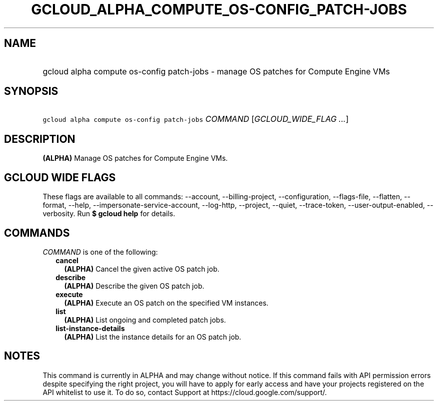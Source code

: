 
.TH "GCLOUD_ALPHA_COMPUTE_OS\-CONFIG_PATCH\-JOBS" 1



.SH "NAME"
.HP
gcloud alpha compute os\-config patch\-jobs \- manage OS patches for Compute Engine VMs



.SH "SYNOPSIS"
.HP
\f5gcloud alpha compute os\-config patch\-jobs\fR \fICOMMAND\fR [\fIGCLOUD_WIDE_FLAG\ ...\fR]



.SH "DESCRIPTION"

\fB(ALPHA)\fR Manage OS patches for Compute Engine VMs.



.SH "GCLOUD WIDE FLAGS"

These flags are available to all commands: \-\-account, \-\-billing\-project,
\-\-configuration, \-\-flags\-file, \-\-flatten, \-\-format, \-\-help,
\-\-impersonate\-service\-account, \-\-log\-http, \-\-project, \-\-quiet,
\-\-trace\-token, \-\-user\-output\-enabled, \-\-verbosity. Run \fB$ gcloud
help\fR for details.



.SH "COMMANDS"

\f5\fICOMMAND\fR\fR is one of the following:

.RS 2m
.TP 2m
\fBcancel\fR
\fB(ALPHA)\fR Cancel the given active OS patch job.

.TP 2m
\fBdescribe\fR
\fB(ALPHA)\fR Describe the given OS patch job.

.TP 2m
\fBexecute\fR
\fB(ALPHA)\fR Execute an OS patch on the specified VM instances.

.TP 2m
\fBlist\fR
\fB(ALPHA)\fR List ongoing and completed patch jobs.

.TP 2m
\fBlist\-instance\-details\fR
\fB(ALPHA)\fR List the instance details for an OS patch job.


.RE
.sp

.SH "NOTES"

This command is currently in ALPHA and may change without notice. If this
command fails with API permission errors despite specifying the right project,
you will have to apply for early access and have your projects registered on the
API whitelist to use it. To do so, contact Support at
https://cloud.google.com/support/.

